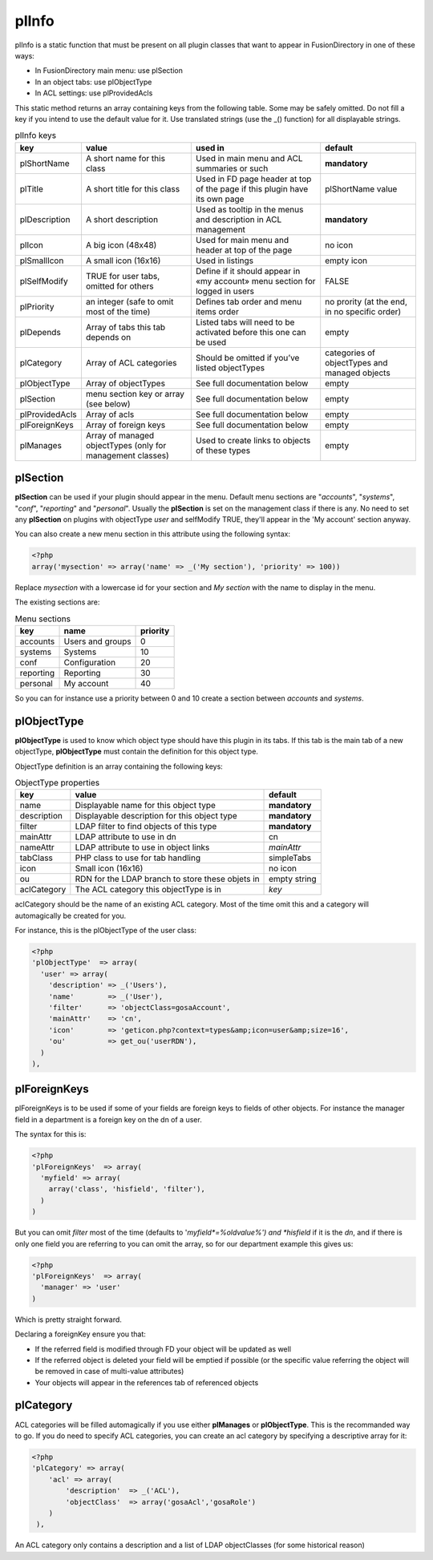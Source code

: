 .. _pl-info:

plInfo
======

plInfo is a static function that must be present on all plugin classes that want to appear in FusionDirectory in one of these ways:

* In FusionDirectory main menu: use plSection
* In an object tabs: use plObjectType
* In ACL settings: use plProvidedAcls

This static method returns an array containing keys from the following table. Some may be safely omitted. Do not fill a key if you intend to use the default value for it. Use translated strings (use the _() function) for all displayable strings.

.. csv-table:: plInfo keys
   :header: key, value, used in, default

    plShortName,    "A short name for this class",  "Used in main menu and ACL summaries or such", **mandatory**
    plTitle,        "A short title for this class", "Used in FD page header at top of the page if this plugin have its own page", plShortName value
    plDescription,  "A short description",          "Used as tooltip in the menus and description in ACL management", **mandatory**
    plIcon,         "A big icon (48x48)",           "Used for main menu and header at top of the page", no icon
    plSmallIcon,    "A small icon (16x16)",         "Used in listings", "empty icon"
    plSelfModify,   "TRUE for user tabs, omitted for others", Define if it should appear in «my account» menu section for logged in users, FALSE
    plPriority,     "an integer (safe to omit most of the time)", Defines tab order and menu items order, "no prority (at the end, in no specific order)"
    plDepends,      "Array of tabs this tab depends on", Listed tabs will need to be activated before this one can be used , empty
    plCategory,     "Array of ACL categories",      Should be omitted if you’ve listed objectTypes , categories of objectTypes and managed objects
    plObjectType,   "Array of objectTypes",         See full documentation below , empty
    plSection,      "menu section key or array (see below)", See full documentation below , empty
    plProvidedAcls, "Array of acls",                See full documentation below , empty
    plForeignKeys,  "Array of foreign keys",        See full documentation below , empty
    plManages,      "Array of managed objectTypes (only for management classes)", Used to create links to objects of these types, empty

plSection
---------

**plSection** can be used if your plugin should appear in the menu. Default menu sections are "*accounts*", "*systems*", "*conf*", "*reporting*" and "*personal*".
Usually the **plSection** is set on the management class if there is any.
No need to set any **plSection** on plugins with objectType *user* and selfModify TRUE,
they'll appear in the 'My account' section anyway.

You can also create a new menu section in this attribute using the following syntax:

.. code-block:: php

    <?php
    array('mysection' => array('name' => _('My section'), 'priority' => 100))
    
Replace *mysection* with a lowercase id for your section and *My section* with the name to display in the menu.

The existing sections are:

.. csv-table:: Menu sections
   :header: key, name, priority

    accounts,   Users and groups,   0
    systems,    Systems,            10
    conf,       Configuration,      20
    reporting,  Reporting,          30
    personal,   My account,         40

So you can for instance use a priority between 0 and 10 create a section between *accounts* and *systems*.

plObjectType
------------

**plObjectType** is used to know which object type should have this plugin in its tabs.
If this tab is the main tab of a new objectType, **plObjectType** must contain the definition for this object type.

ObjectType definition is an array containing the following keys:

.. csv-table:: ObjectType properties
   :header: key, value, default

    name,           Displayable name for this object type,              **mandatory**
    description,    Displayable description for this object type,       **mandatory**
    filter,         LDAP filter to find objects of this type,           **mandatory**
    mainAttr,       LDAP attribute to use in dn,                        cn
    nameAttr,       LDAP attribute to use in object links,              *mainAttr*
    tabClass,       PHP class to use for tab handling,                  simpleTabs
    icon,           Small icon (16x16),                                 no icon
    ou,             RDN for the LDAP branch to store these objets in,   empty string
    aclCategory,    The ACL category this objectType is in,             *key*

aclCategory should be the name of an existing ACL category. Most of the time omit this and a category will automagically be created for you.

For instance, this is the plObjectType of the user class:

.. code-block:: php

  <?php
  'plObjectType'  => array(
    'user' => array(
      'description' => _('Users'),
      'name'        => _('User'),
      'filter'      => 'objectClass=gosaAccount',
      'mainAttr'    => 'cn',
      'icon'        => 'geticon.php?context=types&amp;icon=user&amp;size=16',
      'ou'          => get_ou('userRDN'),
    )
  ),

plForeignKeys
-------------

plForeignKeys is to be used if some of your fields are foreign keys to fields of other objects.
For instance the manager field in a department is a foreign key on the dn of a user.

The syntax for this is:

.. code-block:: php

  <?php
  'plForeignKeys'  => array(
    'myfield' => array(
      array('class', 'hisfield', 'filter'),
    )
  )

But you can omit *filter* most of the time (defaults to '*myfield*=%oldvalue%') and *hisfield* if it is the *dn*, and if there is only one field you are referring to you can omit the array, so for our department example this gives us:

.. code-block:: php

  <?php
  'plForeignKeys'  => array(
    'manager' => 'user'
  )

Which is pretty straight forward.

Declaring a foreignKey ensure you that:

* If the referred field is modified through FD your object will be updated as well
* If the referred object is deleted your field will be emptied if possible (or the specific value referring the object will be removed in case of multi-value attributes)
* Your objects will appear in the references tab of referenced objects

plCategory
----------

ACL categories will be filled automagically if you use either **plManages** or **plObjectType**. This is the recommanded way to go.
If you do need to specify ACL categories, you can create an acl category by specifying a descriptive array for it:

.. code-block:: php

    <?php
    'plCategory' => array(
        'acl' => array(
            'description'  => _('ACL'), 
            'objectClass'  => array('gosaAcl','gosaRole')
        )
     ),
     
An ACL category only contains a description and a list of LDAP objectClasses (for some historical reason)
